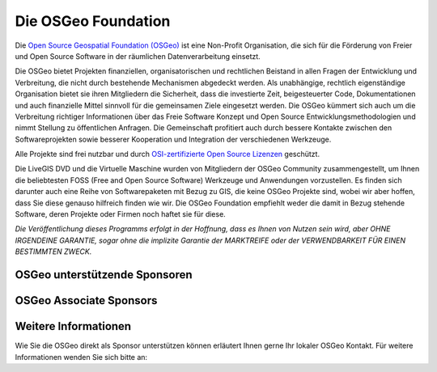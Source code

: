 Die OSGeo Foundation
================================================================================

Die `Open Source Geospatial Foundation (OSGeo) <http://osgeo.org>`_ ist eine Non-Profit Organisation, die sich für die Förderung von Freier und Open Source Software in der räumlichen Datenverarbeitung einsetzt. 

Die OSGeo bietet Projekten finanziellen, organisatorischen und rechtlichen Beistand in allen Fragen der Entwicklung und Verbreitung, die nicht durch bestehende Mechanismen abgedeckt werden. 
Als unabhängige, rechtlich eigenständige Organisation bietet sie ihren Mitgliedern die Sicherheit, dass die investierte Zeit, beigesteuerter Code, Dokumentationen und auch finanzielle Mittel sinnvoll für die gemeinsamen Ziele eingesetzt werden. 
Die OSGeo kümmert sich auch um die Verbreitung richtiger Informationen über das Freie Software Konzept und Open Source Entwicklungsmethodologien und nimmt Stellung zu öffentlichen Anfragen. 
Die Gemeinschaft profitiert auch durch bessere Kontakte zwischen den Softwareprojekten sowie besserer Kooperation und Integration der verschiedenen Werkzeuge.

Alle Projekte sind frei nutzbar und durch `OSI-zertifizierte Open Source Lizenzen <http://www.opensource.org/licenses/>`_ geschützt.

Die LiveGIS DVD und die Virtuelle Maschine wurden von Mitgliedern der OSGeo Community zusammengestellt, um Ihnen die beliebtesten FOSS (Free and Open Source Software) Werkzeuge und Anwendungen vorzustellen. 
Es finden sich darunter auch eine Reihe von Softwarepaketen mit Bezug zu GIS, die keine OSGeo Projekte sind, wobei wir aber hoffen, dass Sie diese genauso hilfreich finden wie wir. 
Die OSGeo Foundation empfiehlt weder die damit in Bezug stehende Software, deren Projekte oder Firmen noch haftet sie für diese. 

`Die Veröffentlichung dieses Programms erfolgt in der Hoffnung, dass es Ihnen von Nutzen sein wird, aber OHNE IRGENDEINE GARANTIE, sogar ohne die implizite Garantie der MARKTREIFE oder der VERWENDBARKEIT FÜR EINEN BESTIMMTEN ZWECK.`


OSGeo unterstützende Sponsoren
--------------------------------------------------------------------------------

.. image:: ../images/logos/ordnance-survey_logo.png
  :alt: Ordnance Survey
  :target: http://www.ordnancesurvey.co.uk


OSGeo Associate Sponsors
--------------------------------------------------------------------------------

.. image:: ../images/logos/first-base-solutions_logo.png
  :alt: First Base Solutions
  :target: http://www.firstbasesolutions.com

.. image:: ../images/logos/astun.png
  :alt: Astun Technology
  :target: http://www.isharemaps.com

.. image:: ../images/logos/geocat_logo.png
  :alt: GeoCat
  :target: http://geocat.net/

.. image:: ../images/logos/lizardtech_logo_sml.png
  :alt: LizardTech
  :target: http://www.lizardtech.com

.. image:: ../images/logos/2ndquadrant_logo.png
  :alt: 2ndQuadrant
  :target: http://www.2ndquadrant.com/

.. image:: ../images/logos/karttakeskus.png
  :alt: Karttakeskus
  :target: http://www.karttakeskus.fi/

.. image:: ../images/logos/borealis.jpg
  :alt: BOREALIS
  :target: http://www.boreal-is.com

.. image:: ../images/logos/camptocamp_logo.png
  :scale: 80 %
  :alt: Camptocamp
  :target: http://camptocamp.com

.. image:: ../images/logos/ign_france.png
  :alt: IGN
  :target: http://www.ign.fr


Weitere Informationen
--------------------------------------------------------------------------------

Wie Sie die OSGeo direkt als Sponsor unterstützen können erläutert Ihnen gerne Ihr lokaler OSGeo Kontakt. 
Für weitere Informationen wenden Sie sich bitte an:

.. include :: ../osgeo_contact.rst
